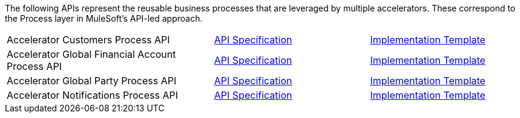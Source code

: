 The following APIs represent the reusable business processes that are leveraged by multiple accelerators. These correspond to the Process layer in MuleSoft's API-led approach.

[cols="40,30,30",width=100%]
|===
|Accelerator Customers Process API | https://anypoint.mulesoft.com/exchange/org.mule.examples/accel-customers-prc-api-spec[API Specification^] | https://anypoint.mulesoft.com/exchange/org.mule.examples/accel-customers-prc-api[Implementation Template^]
|Accelerator Global Financial Account Process API | https://anypoint.mulesoft.com/exchange/org.mule.examples/accel-global-finacct-prc-api-spec[API Specification^] | https://anypoint.mulesoft.com/exchange/org.mule.examples/accel-global-finacct-prc-api[Implementation Template^]
|Accelerator Global Party Process API | https://anypoint.mulesoft.com/exchange/org.mule.examples/accel-global-party-prc-api-spec[API Specification^] | https://anypoint.mulesoft.com/exchange/org.mule.examples/accel-global-party-prc-api[Implementation Template^]
|Accelerator Notifications Process API | https://anypoint.mulesoft.com/exchange/org.mule.examples/accelerator-notifications-prc-api[API Specification^] | https://anypoint.mulesoft.com/exchange/org.mule.examples/accel-notifications-prc-api[Implementation Template^]
|===
